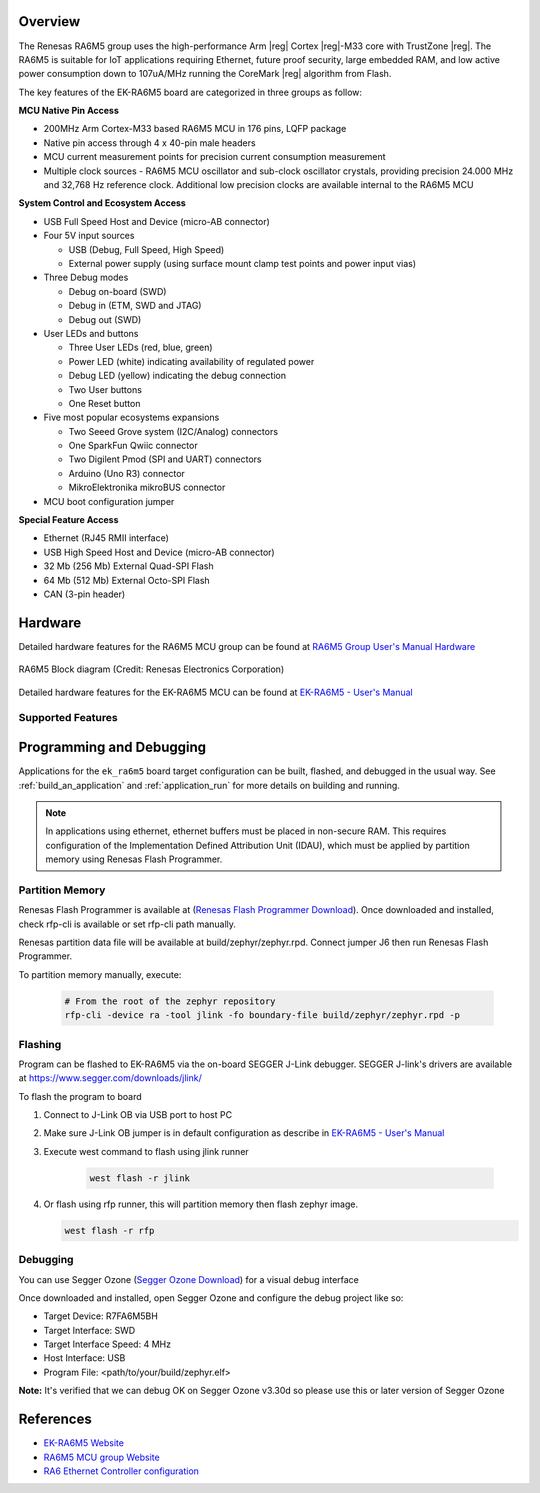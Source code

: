 .. zephyr:board:: ek_ra6m5

Overview
********

The Renesas RA6M5 group uses the high-performance Arm |reg| Cortex |reg|-M33 core with
TrustZone |reg|. The RA6M5 is suitable for IoT applications requiring Ethernet, future
proof security, large embedded RAM, and low active power consumption down
to 107uA/MHz running the CoreMark |reg| algorithm from Flash.

The key features of the EK-RA6M5 board are categorized in three groups as follow:

**MCU Native Pin Access**

- 200MHz Arm Cortex-M33 based RA6M5 MCU in 176 pins, LQFP package
- Native pin access through 4 x 40-pin male headers
- MCU current measurement points for precision current consumption measurement
- Multiple clock sources - RA6M5 MCU oscillator and sub-clock oscillator crystals,
  providing precision 24.000 MHz and 32,768 Hz reference clock.
  Additional low precision clocks are available internal to the RA6M5 MCU

**System Control and Ecosystem Access**

- USB Full Speed Host and Device (micro-AB connector)
- Four 5V input sources

  - USB (Debug, Full Speed, High Speed)
  - External power supply (using surface mount clamp test points and power input vias)

- Three Debug modes

  - Debug on-board (SWD)
  - Debug in (ETM, SWD and JTAG)
  - Debug out (SWD)

- User LEDs and buttons

  - Three User LEDs (red, blue, green)
  - Power LED (white) indicating availability of regulated power
  - Debug LED (yellow) indicating the debug connection
  - Two User buttons
  - One Reset button

- Five most popular ecosystems expansions

  - Two Seeed Grove system (I2C/Analog) connectors
  - One SparkFun Qwiic connector
  - Two Digilent Pmod (SPI and UART) connectors
  - Arduino (Uno R3) connector
  - MikroElektronika mikroBUS connector

- MCU boot configuration jumper

**Special Feature Access**

- Ethernet (RJ45 RMII interface)
- USB High Speed Host and Device (micro-AB connector)
- 32 Mb (256 Mb) External Quad-SPI Flash
- 64 Mb (512 Mb) External Octo-SPI Flash
- CAN (3-pin header)

Hardware
********
Detailed hardware features for the RA6M5 MCU group can be found at `RA6M5 Group User's Manual Hardware`_

.. figure:: ra6m5_block_diagram.webp
	:width: 442px
	:align: center
	:alt: RA6M5 MCU group feature

	RA6M5 Block diagram (Credit: Renesas Electronics Corporation)

Detailed hardware features for the EK-RA6M5 MCU can be found at `EK-RA6M5 - User's Manual`_

Supported Features
==================

.. zephyr:board-supported-hw::

Programming and Debugging
*************************

.. zephyr:board-supported-runners::

Applications for the ``ek_ra6m5`` board target configuration can be
built, flashed, and debugged in the usual way. See
:ref:`build_an_application` and :ref:`application_run` for more details on
building and running.

.. note::

   In applications using ethernet, ethernet buffers must be placed in non-secure RAM.
   This requires configuration of the Implementation Defined Attribution Unit (IDAU),
   which must be applied by partition memory using Renesas Flash Programmer.

Partition Memory
================

Renesas Flash Programmer is available at (`Renesas Flash Programmer Download`_).
Once downloaded and installed, check rfp-cli is available or set rfp-cli path manually.

Renesas partition data file will be available at build/zephyr/zephyr.rpd.
Connect jumper J6 then run Renesas Flash Programmer.

To partition memory manually, execute:

   .. code-block:: console

      # From the root of the zephyr repository
      rfp-cli -device ra -tool jlink -fo boundary-file build/zephyr/zephyr.rpd -p

Flashing
========

Program can be flashed to EK-RA6M5 via the on-board SEGGER J-Link debugger.
SEGGER J-link's drivers are available at https://www.segger.com/downloads/jlink/

To flash the program to board

1. Connect to J-Link OB via USB port to host PC

2. Make sure J-Link OB jumper is in default configuration as describe in `EK-RA6M5 - User's Manual`_

3. Execute west command to flash using jlink runner

	.. code-block:: console

		west flash -r jlink

4. Or flash using rfp runner, this will partition memory then flash zephyr image.

   .. code-block:: console

      west flash -r rfp

Debugging
=========

You can use Segger Ozone (`Segger Ozone Download`_) for a visual debug interface

Once downloaded and installed, open Segger Ozone and configure the debug project
like so:

* Target Device: R7FA6M5BH
* Target Interface: SWD
* Target Interface Speed: 4 MHz
* Host Interface: USB
* Program File: <path/to/your/build/zephyr.elf>

**Note:** It's verified that we can debug OK on Segger Ozone v3.30d so please use this or later
version of Segger Ozone

References
**********
- `EK-RA6M5 Website`_
- `RA6M5 MCU group Website`_
- `RA6 Ethernet Controller configuration`_

.. _EK-RA6M5 Website:
   https://www.renesas.com/us/en/products/microcontrollers-microprocessors/ra-cortex-m-mcus/ek-ra6m5-evaluation-kit-ra6m5-mcu-group

.. _RA6M5 MCU group Website:
   https://www.renesas.com/us/en/products/microcontrollers-microprocessors/ra-cortex-m-mcus/ra6m5-200mhz-arm-cortex-m33-trustzone-highest-integration-ethernet-and-can-fd

.. _EK-RA6M5 - User's Manual:
   https://www.renesas.com/us/en/document/man/ek-ra6m5-v1-users-manual

.. _RA6M5 Group User's Manual Hardware:
   https://www.renesas.com/us/en/document/man/ra6m5-group-users-manual-hardware

.. _Segger Ozone Download:
   https://www.segger.com/downloads/jlink#Ozone

.. _Renesas Flash Programmer Download:
   https://www.renesas.com/en/software-tool/renesas-flash-programmer-programming-gui

.. _RA6 Ethernet Controller configuration:
   https://www.renesas.com/en/blogs/configuration-issues-ra6-ethernet-controller#document

